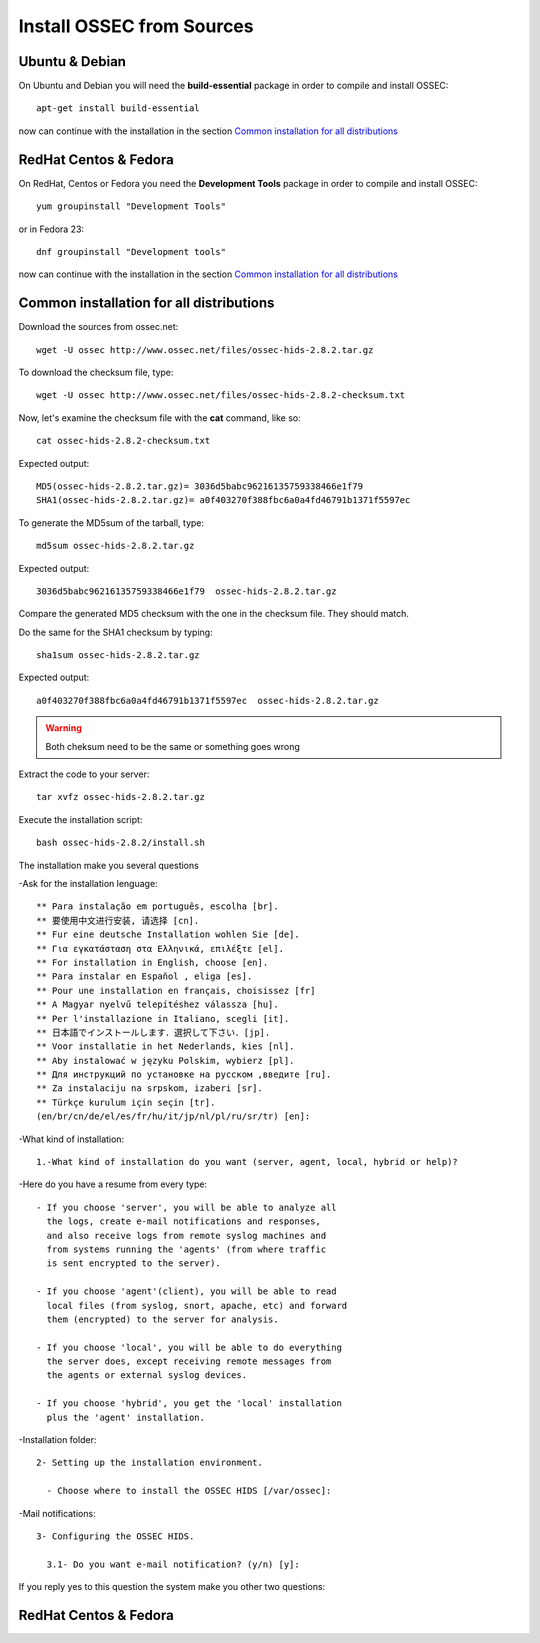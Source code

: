 Install OSSEC from Sources
==========================

Ubuntu & Debian
---------------

On Ubuntu and Debian you will need the **build-essential** package in order to compile and install OSSEC::

   apt-get install build-essential

now can continue with the installation in the section `Common installation for all distributions`_

RedHat Centos & Fedora
----------------------

On RedHat, Centos or Fedora you need the **Development Tools** package in order to compile and install OSSEC::

   yum groupinstall "Development Tools"

or in Fedora 23::

   dnf groupinstall "Development tools"

now can continue with the installation in the section `Common installation for all distributions`_

Common installation for all distributions
-----------------------------------------


Download the sources from ossec.net::  

   wget -U ossec http://www.ossec.net/files/ossec-hids-2.8.2.tar.gz

To download the checksum file, type::

   wget -U ossec http://www.ossec.net/files/ossec-hids-2.8.2-checksum.txt

Now, let's examine the checksum file with the **cat** command, like so::

   cat ossec-hids-2.8.2-checksum.txt 

Expected output::

   MD5(ossec-hids-2.8.2.tar.gz)= 3036d5babc96216135759338466e1f79
   SHA1(ossec-hids-2.8.2.tar.gz)= a0f403270f388fbc6a0a4fd46791b1371f5597ec

To generate the MD5sum of the tarball, type::

   md5sum ossec-hids-2.8.2.tar.gz

Expected output::

   3036d5babc96216135759338466e1f79  ossec-hids-2.8.2.tar.gz

Compare the generated MD5 checksum with the one in the checksum file. They should match.

Do the same for the SHA1 checksum by typing::

   sha1sum ossec-hids-2.8.2.tar.gz

Expected output::

   a0f403270f388fbc6a0a4fd46791b1371f5597ec  ossec-hids-2.8.2.tar.gz

.. warning:: Both cheksum need to be the same or something goes wrong

Extract the code to your server::

   tar xvfz ossec-hids-2.8.2.tar.gz

Execute the installation script::

   bash ossec-hids-2.8.2/install.sh

The installation make you several questions

-Ask for the installation lenguage::

   ** Para instalação em português, escolha [br].
   ** 要使用中文进行安装, 请选择 [cn].
   ** Fur eine deutsche Installation wohlen Sie [de].
   ** Για εγκατάσταση στα Ελληνικά, επιλέξτε [el].
   ** For installation in English, choose [en].
   ** Para instalar en Español , eliga [es].
   ** Pour une installation en français, choisissez [fr]
   ** A Magyar nyelvű telepítéshez válassza [hu].
   ** Per l'installazione in Italiano, scegli [it].
   ** 日本語でインストールします．選択して下さい．[jp].
   ** Voor installatie in het Nederlands, kies [nl].
   ** Aby instalować w języku Polskim, wybierz [pl].
   ** Для инструкций по установке на русском ,введите [ru].
   ** Za instalaciju na srpskom, izaberi [sr].
   ** Türkçe kurulum için seçin [tr].
   (en/br/cn/de/el/es/fr/hu/it/jp/nl/pl/ru/sr/tr) [en]: 

-What kind of installation::

    1.-What kind of installation do you want (server, agent, local, hybrid or help)? 

-Here do you have a resume from every type::

    - If you choose 'server', you will be able to analyze all  
      the logs, create e-mail notifications and responses,   
      and also receive logs from remote syslog machines and  
      from systems running the 'agents' (from where traffic  
      is sent encrypted to the server).
      
    - If you choose 'agent'(client), you will be able to read
      local files (from syslog, snort, apache, etc) and forward
      them (encrypted) to the server for analysis.             

    - If you choose 'local', you will be able to do everything  
      the server does, except receiving remote messages from  
      the agents or external syslog devices.

    - If you choose 'hybrid', you get the 'local' installation 
      plus the 'agent' installation. 

-Installation folder::

   2- Setting up the installation environment.

     - Choose where to install the OSSEC HIDS [/var/ossec]:

-Mail notifications::

   3- Configuring the OSSEC HIDS.

     3.1- Do you want e-mail notification? (y/n) [y]: 

If you reply yes to this question the system make you other two questions::



RedHat Centos & Fedora
----------------------
